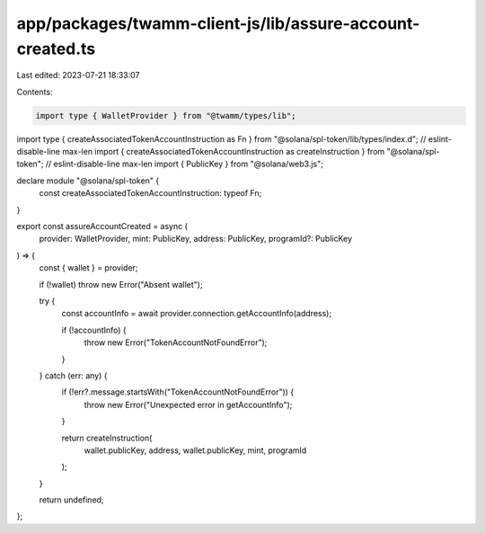 app/packages/twamm-client-js/lib/assure-account-created.ts
==========================================================

Last edited: 2023-07-21 18:33:07

Contents:

.. code-block:: ts

    import type { WalletProvider } from "@twamm/types/lib";
import type { createAssociatedTokenAccountInstruction as Fn } from "@solana/spl-token/lib/types/index.d"; // eslint-disable-line max-len
import { createAssociatedTokenAccountInstruction as createInstruction } from "@solana/spl-token"; // eslint-disable-line max-len
import { PublicKey } from "@solana/web3.js";

declare module "@solana/spl-token" {
  const createAssociatedTokenAccountInstruction: typeof Fn;
}

export const assureAccountCreated = async (
  provider: WalletProvider,
  mint: PublicKey,
  address: PublicKey,
  programId?: PublicKey
) => {
  const { wallet } = provider;

  if (!wallet) throw new Error("Absent wallet");

  try {
    const accountInfo = await provider.connection.getAccountInfo(address);

    if (!accountInfo) {
      throw new Error("TokenAccountNotFoundError");
    }
  } catch (err: any) {
    if (!err?.message.startsWith("TokenAccountNotFoundError")) {
      throw new Error("Unexpected error in getAccountInfo");
    }

    return createInstruction(
      wallet.publicKey,
      address,
      wallet.publicKey,
      mint,
      programId
    );
  }

  return undefined;
};


